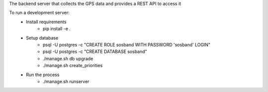 The backend server that collects the GPS data and provides a REST API to access it

To run a development server:
  - Install requirements
      - pip install -e .
  - Setup database
      - psql -U postgres -c "CREATE ROLE sosband WITH PASSWORD 'sosband' LOGIN"
      - psql -U postgres -c "CREATE DATABASE sosband"
      - ./manage.sh db upgrade
      - ./manage.sh create_priorities
  - Run the process
      - ./manage.sh runserver
